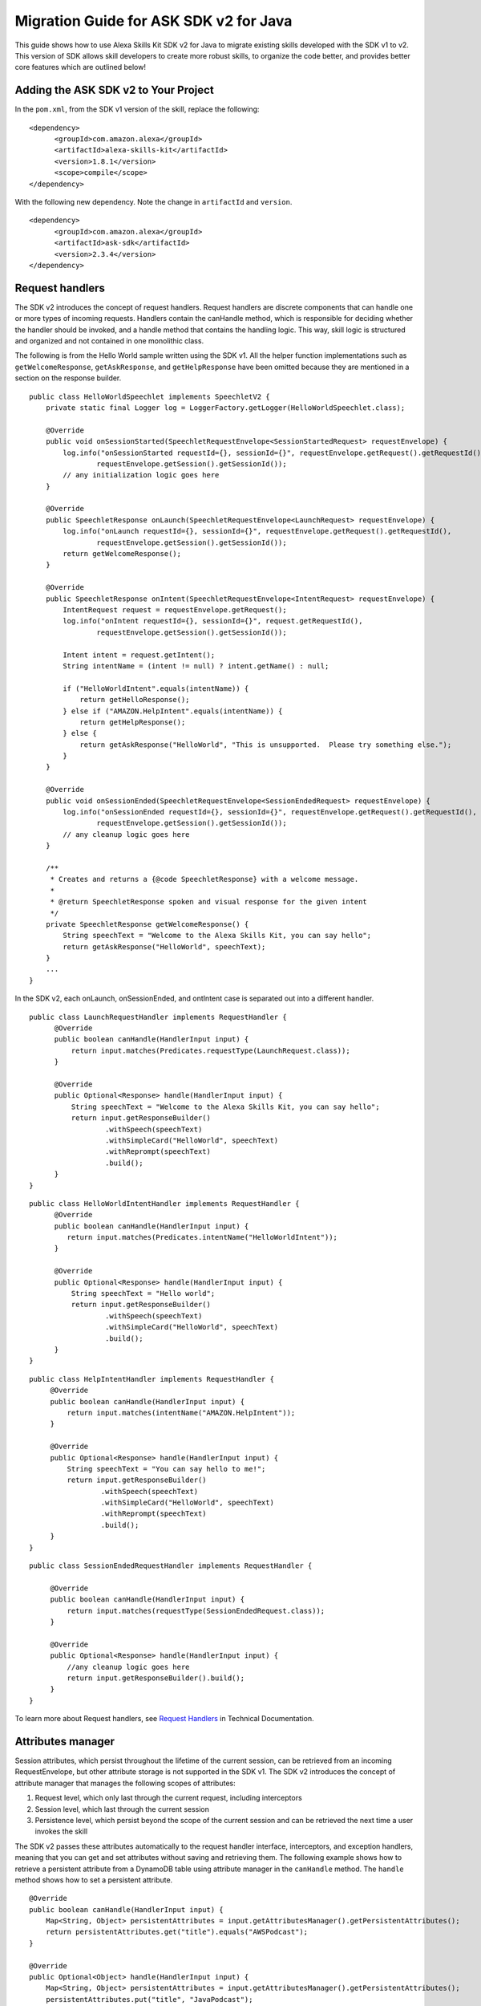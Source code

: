 Migration Guide for ASK SDK v2 for Java
=======================================

This guide shows how to use Alexa Skills Kit SDK v2 for Java to migrate
existing skills developed with the SDK v1 to v2. This version of SDK
allows skill developers to create more robust skills, to organize the
code better, and provides better core features which are outlined below!

Adding the ASK SDK v2 to Your Project
-------------------------------------

In the ``pom.xml``, from the SDK v1 version of the skill, replace the
following:

::

   <dependency>
         <groupId>com.amazon.alexa</groupId>
         <artifactId>alexa-skills-kit</artifactId>
         <version>1.8.1</version>
         <scope>compile</scope>
   </dependency>

With the following new dependency. Note the change in ``artifactId`` and
``version``.

::

   <dependency>
         <groupId>com.amazon.alexa</groupId>
         <artifactId>ask-sdk</artifactId>
         <version>2.3.4</version>
   </dependency>

Request handlers
----------------

The SDK v2 introduces the concept of request handlers. Request handlers
are discrete components that can handle one or more types of incoming
requests. Handlers contain the canHandle method, which is responsible
for deciding whether the handler should be invoked, and a handle method
that contains the handling logic. This way, skill logic is structured
and organized and not contained in one monolithic class.

The following is from the Hello World sample written using the SDK v1.
All the helper function implementations such as ``getWelcomeResponse``,
``getAskResponse``, and ``getHelpResponse`` have been omitted because
they are mentioned in a section on the response builder.

::

   public class HelloWorldSpeechlet implements SpeechletV2 {
       private static final Logger log = LoggerFactory.getLogger(HelloWorldSpeechlet.class);

       @Override
       public void onSessionStarted(SpeechletRequestEnvelope<SessionStartedRequest> requestEnvelope) {
           log.info("onSessionStarted requestId={}, sessionId={}", requestEnvelope.getRequest().getRequestId(),
                   requestEnvelope.getSession().getSessionId());
           // any initialization logic goes here
       }

       @Override
       public SpeechletResponse onLaunch(SpeechletRequestEnvelope<LaunchRequest> requestEnvelope) {
           log.info("onLaunch requestId={}, sessionId={}", requestEnvelope.getRequest().getRequestId(),
                   requestEnvelope.getSession().getSessionId());
           return getWelcomeResponse();
       }

       @Override
       public SpeechletResponse onIntent(SpeechletRequestEnvelope<IntentRequest> requestEnvelope) {
           IntentRequest request = requestEnvelope.getRequest();
           log.info("onIntent requestId={}, sessionId={}", request.getRequestId(),
                   requestEnvelope.getSession().getSessionId());

           Intent intent = request.getIntent();
           String intentName = (intent != null) ? intent.getName() : null;

           if ("HelloWorldIntent".equals(intentName)) {
               return getHelloResponse();
           } else if ("AMAZON.HelpIntent".equals(intentName)) {
               return getHelpResponse();
           } else {
               return getAskResponse("HelloWorld", "This is unsupported.  Please try something else.");
           }
       }

       @Override
       public void onSessionEnded(SpeechletRequestEnvelope<SessionEndedRequest> requestEnvelope) {
           log.info("onSessionEnded requestId={}, sessionId={}", requestEnvelope.getRequest().getRequestId(),
                   requestEnvelope.getSession().getSessionId());
           // any cleanup logic goes here
       }

       /**
        * Creates and returns a {@code SpeechletResponse} with a welcome message.
        *
        * @return SpeechletResponse spoken and visual response for the given intent
        */
       private SpeechletResponse getWelcomeResponse() {
           String speechText = "Welcome to the Alexa Skills Kit, you can say hello";
           return getAskResponse("HelloWorld", speechText);
       }
       ...
   }  

In the SDK v2, each onLaunch, onSessionEnded, and ontIntent case is
separated out into a different handler.

::

   public class LaunchRequestHandler implements RequestHandler {
         @Override
         public boolean canHandle(HandlerInput input) {
             return input.matches(Predicates.requestType(LaunchRequest.class));
         }

         @Override
         public Optional<Response> handle(HandlerInput input) {
             String speechText = "Welcome to the Alexa Skills Kit, you can say hello";
             return input.getResponseBuilder()
                     .withSpeech(speechText)
                     .withSimpleCard("HelloWorld", speechText)
                     .withReprompt(speechText)
                     .build();
         }
   }

::

   public class HelloWorldIntentHandler implements RequestHandler {
         @Override
         public boolean canHandle(HandlerInput input) {
            return input.matches(Predicates.intentName("HelloWorldIntent"));
         }

         @Override
         public Optional<Response> handle(HandlerInput input) {
             String speechText = "Hello world";
             return input.getResponseBuilder()
                     .withSpeech(speechText)
                     .withSimpleCard("HelloWorld", speechText)
                     .build();
         }
   }

::

   public class HelpIntentHandler implements RequestHandler {
        @Override
        public boolean canHandle(HandlerInput input) {
            return input.matches(intentName("AMAZON.HelpIntent"));
        }

        @Override
        public Optional<Response> handle(HandlerInput input) {
            String speechText = "You can say hello to me!";
            return input.getResponseBuilder()
                    .withSpeech(speechText)
                    .withSimpleCard("HelloWorld", speechText)
                    .withReprompt(speechText)
                    .build();
        }
   }

::

   public class SessionEndedRequestHandler implements RequestHandler {

        @Override
        public boolean canHandle(HandlerInput input) {
            return input.matches(requestType(SessionEndedRequest.class));
        }

        @Override
        public Optional<Response> handle(HandlerInput input) {
            //any cleanup logic goes here
            return input.getResponseBuilder().build();
        }
   }

To learn more about Request handlers, see `Request
Handlers <https://alexa-skills-kit-sdk-for-java.readthedocs.io/en/latest/Request-Processing.html#request-handlers>`__
in Technical Documentation.

Attributes manager
------------------

Session attributes, which persist throughout the lifetime of the current
session, can be retrieved from an incoming RequestEnvelope, but other
attribute storage is not supported in the SDK v1. The SDK v2 introduces
the concept of attribute manager that manages the following scopes of
attributes:

1. Request level, which only last through the current request, including
   interceptors
2. Session level, which last through the current session
3. Persistence level, which persist beyond the scope of the current
   session and can be retrieved the next time a user invokes the skill

The SDK v2 passes these attributes automatically to the request handler
interface, interceptors, and exception handlers, meaning that you can
get and set attributes without saving and retrieving them. The following
example shows how to retrieve a persistent attribute from a DynamoDB
table using attribute manager in the ``canHandle`` method. The
``handle`` method shows how to set a persistent attribute.

::

   @Override
   public boolean canHandle(HandlerInput input) {
       Map<String, Object> persistentAttributes = input.getAttributesManager().getPersistentAttributes();
       return persistentAttributes.get("title").equals("AWSPodcast");
   }

   @Override
   public Optional<Object> handle(HandlerInput input) {
       Map<String, Object> persistentAttributes = input.getAttributesManager().getPersistentAttributes();
       persistentAttributes.put("title", "JavaPodcast");
       input.getAttributesManager().setPersistentAttributes(persistentAttributes);
       input.getAttributesManager().savePersistentAttributes();
       return input.getResponseBuilder().build();
   }

To learn more about interceptors, see `Request and Response
interceptors <https://alexa-skills-kit-sdk-for-java.readthedocs.io/en/latest/Request-Processing.html#request-and-response-interceptors>`__
in Technical Documentation.

Response builder
----------------

The response builder allows you to avoid manually writing helper
functions to construct each element of ``SpeechletResponse``,.

The following shows a snippet of the newAskResponse method taken from
the SDK v1 sample.

::

   private SpeechletResponse newAskResponse(String stringOutput, boolean isOutputSsml,
           String repromptText, boolean isRepromptSsml) {
       OutputSpeech outputSpeech, repromptOutputSpeech;
       if (isOutputSsml) {
           outputSpeech = new SsmlOutputSpeech();
           ((SsmlOutputSpeech) outputSpeech).setSsml(stringOutput);
       } else {
           outputSpeech = new PlainTextOutputSpeech();
           ((PlainTextOutputSpeech) outputSpeech).setText(stringOutput);
       }

   if (isRepromptSsml) {
           repromptOutputSpeech = new SsmlOutputSpeech();
           ((SsmlOutputSpeech) repromptOutputSpeech).setSsml(repromptText);
       } else {
           repromptOutputSpeech = new PlainTextOutputSpeech();
           ((PlainTextOutputSpeech) repromptOutputSpeech).setText(repromptText);
       }
       Reprompt reprompt = new Reprompt();
       reprompt.setOutputSpeech(repromptOutputSpeech);
       return SpeechletResponse.newAskResponse(outputSpeech, reprompt);
   }

In the v2 SDK, you use the response builder to construct the response
within the handle method,, which reduces the verbosity of your code.

::

   public Optional<Response> handle(HandlerInput input) {
       return input.getResponseBuilder()
               .withSpeech(outputSpeech)
               .withReprompt(repromptSpeech)
               .build();
   }

To learn more about Response builder, see `Response
Building <https://alexa-skills-kit-sdk-for-java.readthedocs.io/en/latest/Response-Building.html>`__
in Technical Documentation.

Exception handlers
------------------

Exception handlers are similar to request handlers, but are instead
invoked when exceptions are thrown during request processing. An
exception handler has a ``canHandle`` method that operates on the
incoming exception type, and a ``handle`` method that handles the
exception. Instead of using try-catch blocks to handle exceptions, you
can create exception handlers for specific exception types, or a single
exception handler that operates globally for all exceptions. The
following example shows a catch-all exception handler.

::

   public class GenericExceptionHandler implements ExceptionHandler {
       private static Logger LOG = getLogger(SessionEndedRequestHandler.class);
    
       @Override
       public boolean canHandle(HandlerInput input, Throwable throwable) {
           return true;
       }
    
       @Override
       public Optional<Response> handle(HandlerInput input, Throwable throwable) {
           LOG.debug("Exception handled: " +  throwable.getMessage());
           return input.getResponseBuilder()
                   .withSpeech(EXCEPTION_MESSAGE)
                   .build();
        }
   }

To learn more about Exception handlers, see `Exception
Handlers <https://alexa-skills-kit-sdk-for-java.readthedocs.io/en/latest/Request-Processing.html#exception-handlers>`__
in Technical Documentation.

Alexa service support
---------------------

Support for calling external Alexa APIs such as HouseholdList service or
the Directive service was limited in the SDK v1. The SDK v2 supports
low-level pluggable HTTP clients for Alexa API calls, and handles
endpoint and credential resolution so that API calls only require
passing in request attributes relevant to the call.

The following snippet shows how to get a device address in the SDK v1,
taken from `Device Address
sample <https://github.com/alexa/skill-samples-java/blob/master/address/src/com/amazon/asksdk/address/DeviceAddressSpeechlet.java>`__.

::

   SystemState systemState = getSystemState(speechletRequestEnvelope.getContext());
   String apiAccessToken = systemState.getApiAccessToken();
   String deviceId = systemState.getDevice().getDeviceId();
   String apiEndpoint = systemState.getApiEndpoint();

   AlexaDeviceAddressClient alexaDeviceAddressClient = new AlexaDeviceAddressClient(
           deviceId, apiAccessToken, apiEndpoint);

   Address addressObject = alexaDeviceAddressClient.getFullAddress();

In the SDK v2, you can get a device address using less code, and there
is no need to implement ``AlexaDeviceAddressClient``.

::

   DeviceAddressServiceClient deviceAddressServiceClient = input.getServiceClientFactory().getDeviceAddressService();
   String deviceId = input.getRequestEnvelope().getContext().getSystem().getDevice().getDeviceId();
   Address address = deviceAddressServiceClient.getFullAddress(deviceId);

Stream Handler
--------------

``RequestSpeechletStreamHandler`` in the SDK v1 mainly added the skill
ID for the AWS Lambda function.

::

   public class DeviceAddressSpeechletRequestStreamHandler extends SpeechletRequestStreamHandler {
       private static final Set<String> supportedApplicationIds;

       static {
           /*
            * This Id can be found on https://developer.amazon.com/edw/home.html#/ "Edit" the relevant
            * Alexa Skill and put the relevant Application Ids in this Set.
            */
           supportedApplicationIds = new HashSet<String>();
           // supportedApplicationIds.add("[unique-value-here]");
       }

       public DeviceAddressSpeechletRequestStreamHandler() {
           super(new DeviceAddressSpeechlet(), supportedApplicationIds);
       }
   }

In SDK v2 the builder pattern is used to create your skill instance and
register your handlers. Following example shows how to configure request
handlers, exception handlers, and other handlers.

::

   public class DeviceAddressStreamHandler extends SkillStreamHandler {
       private static Skill getSkill() {
           return Skills.standard()
                   .addRequestHandlers(
                       new LaunchRequestHandler(),
                       new GetAddressIntentHandler(),
                       new HelpIntentHandler(),
                       new ExitHandler(),
                       new SessionEndedRequestHandler(),
                       new FallbackIntentHandler(),
                   .addExceptionHandler(new GenericExceptionHandler())
                   .withAutoCreateTable(true)
                   .withTableName("HighLowGame")
                   // Add your skill id below
                   //.withSkillId("")
                   .build();
       }

       public DeviceAddressStreamHandler() { super(getSkill()); }
   }
